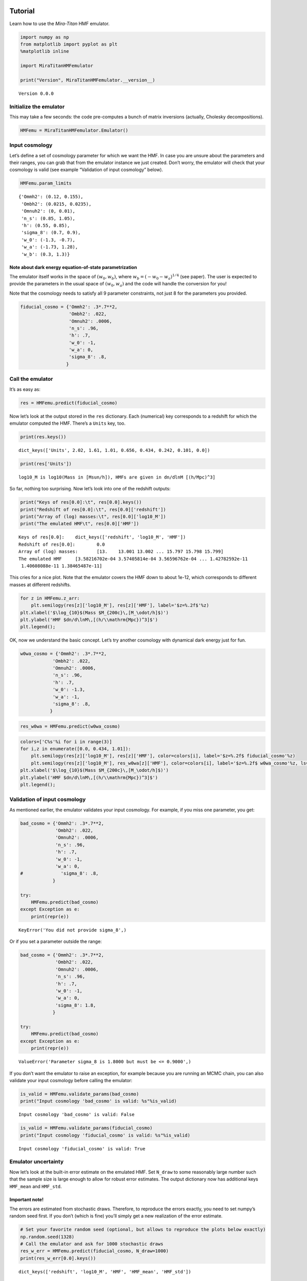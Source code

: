 Tutorial
========

Learn how to use the *Mira-Titan* HMF emulator.

.. code:: ipython3

    import numpy as np
    from matplotlib import pyplot as plt
    %matplotlib inline
    
    import MiraTitanHMFemulator
    
    print("Version", MiraTitanHMFemulator.__version__)


.. parsed-literal::

    Version 0.0.0


Initialize the emulator
-----------------------

This may take a few seconds: the code pre-computes a bunch of matrix
inversions (actually, Cholesky decompositions).

.. code:: ipython3

    HMFemu = MiraTitanHMFemulator.Emulator()

Input cosmology
---------------

Let’s define a set of cosmology parameter for which we want the HMF. In
case you are unsure about the parameters and their ranges, you can grab
that from the emulator instance we just created. Don’t worry, the
emulator will check that your cosmology is valid (see example
“Validation of input cosmology” below).

.. code:: ipython3

    HMFemu.param_limits




.. parsed-literal::

    {'Ommh2': (0.12, 0.155),
     'Ombh2': (0.0215, 0.0235),
     'Omnuh2': (0, 0.01),
     'n_s': (0.85, 1.05),
     'h': (0.55, 0.85),
     'sigma_8': (0.7, 0.9),
     'w_0': (-1.3, -0.7),
     'w_a': (-1.73, 1.28),
     'w_b': (0.3, 1.3)}



Note about dark energy equation-of-state parametrization
~~~~~~~~~~~~~~~~~~~~~~~~~~~~~~~~~~~~~~~~~~~~~~~~~~~~~~~~

The emulator itself works in the space of :math:`(w_0, w_b)`, where
:math:`w_b = (-w_0 -w_a)^{1/4}` (see paper). The user is expected to
provide the parameters in the usual space of :math:`(w_0, w_a)` and the
code will handle the conversion for you!

Note that the cosmology needs to satisfy all 9 parameter constraints,
not just 8 for the parameters you provided.

.. code:: ipython3

    fiducial_cosmo = {'Ommh2': .3*.7**2,
                      'Ombh2': .022,
                      'Omnuh2': .0006,
                      'n_s': .96,
                      'h': .7,
                      'w_0': -1,
                      'w_a': 0,
                      'sigma_8': .8,
                     }

Call the emulator
-----------------

It’s as easy as:

.. code:: ipython3

    res = HMFemu.predict(fiducial_cosmo)

Now let’s look at the output stored in the ``res`` dictionary. Each
(numerical) key corresponds to a redshift for which the emulator
computed the HMF. There’s a ``Units`` key, too.

.. code:: ipython3

    print(res.keys())


.. parsed-literal::

    dict_keys(['Units', 2.02, 1.61, 1.01, 0.656, 0.434, 0.242, 0.101, 0.0])


.. code:: ipython3

    print(res['Units'])


.. parsed-literal::

    log10_M is log10(Mass in [Msun/h]), HMFs are given in dn/dlnM [(h/Mpc)^3]


So far, nothing too surprising. Now let’s look into one of the redshift
outputs:

.. code:: ipython3

    print("Keys of res[0.0]:\t", res[0.0].keys())
    print("Redshift of res[0.0]:\t", res[0.0]['redshift'])
    print("Array of (log) masses:\t", res[0.0]['log10_M'])
    print("The emulated HMF\t", res[0.0]['HMF'])


.. parsed-literal::

    Keys of res[0.0]:	 dict_keys(['redshift', 'log10_M', 'HMF'])
    Redshift of res[0.0]:	 0.0
    Array of (log) masses:	 [13.    13.001 13.002 ... 15.797 15.798 15.799]
    The emulated HMF	 [3.58216702e-04 3.57405814e-04 3.56596762e-04 ... 1.42782592e-11
     1.40608088e-11 1.38465487e-11]


This cries for a nice plot. Note that the emulator covers the HMF down
to about 1e-12, which corresponds to different masses at different
redshifts.

.. code:: ipython3

    for z in HMFemu.z_arr:
        plt.semilogy(res[z]['log10_M'], res[z]['HMF'], label='$z=%.2f$'%z)
    plt.xlabel('$\log_{10}$(Mass $M_{200c}\,[M_\odot/h]$)')
    plt.ylabel('HMF $dn/d\lnM\,[(h/\\mathrm{Mpc})^3]$')
    plt.legend();



.. image:: _static/tutorial_files/tutorial_16_0.png


OK, now we understand the basic concept. Let’s try another cosmology
with dynamical dark energy just for fun.

.. code:: ipython3

    w0wa_cosmo = {'Ommh2': .3*.7**2,
                'Ombh2': .022,
                'Omnuh2': .0006,
                'n_s': .96,
                'h': .7,
                'w_0': -1.3,
                'w_a': -1,
                'sigma_8': .8,
               }

.. code:: ipython3

    res_w0wa = HMFemu.predict(w0wa_cosmo)

.. code:: ipython3

    colors=['C%s'%i for i in range(3)]
    for i,z in enumerate([0.0, 0.434, 1.01]):
        plt.semilogy(res[z]['log10_M'], res[z]['HMF'], color=colors[i], label='$z=%.2f$ fiducial_cosmo'%z)
        plt.semilogy(res[z]['log10_M'], res_w0wa[z]['HMF'], color=colors[i], label='$z=%.2f$ w0wa_cosmo'%z, ls=':')
    plt.xlabel('$\log_{10}$(Mass $M_{200c}\,[M_\odot/h]$)')
    plt.ylabel('HMF $dn/d\lnM\,[(h/\\mathrm{Mpc})^3]$')
    plt.legend();



.. image:: _static/tutorial_files/tutorial_20_0.png


Validation of input cosmology
-----------------------------

As mentioned earlier, the emulator validates your input cosmology. For
example, if you miss one parameter, you get:

.. code:: ipython3

    bad_cosmo = {'Ommh2': .3*.7**2,
                 'Ombh2': .022,
                 'Omnuh2': .0006,
                 'n_s': .96,
                 'h': .7,
                 'w_0': -1,
                 'w_a': 0,
    #              'sigma_8': .8,
                }
    
    try:
        HMFemu.predict(bad_cosmo)
    except Exception as e:
        print(repr(e))


.. parsed-literal::

    KeyError('You did not provide sigma_8',)


Or if you set a parameter outside the range:

.. code:: ipython3

    bad_cosmo = {'Ommh2': .3*.7**2,
                 'Ombh2': .022,
                 'Omnuh2': .0006,
                 'n_s': .96,
                 'h': .7,
                 'w_0': -1,
                 'w_a': 0,
                 'sigma_8': 1.8,
                }
    
    try:
        HMFemu.predict(bad_cosmo)
    except Exception as e:
        print(repr(e))


.. parsed-literal::

    ValueError('Parameter sigma_8 is 1.8000 but must be <= 0.9000',)


If you don’t want the emulator to raise an exception, for example
because you are running an MCMC chain, you can also validate your input
cosmology before calling the emulator:

.. code:: ipython3

    is_valid = HMFemu.validate_params(bad_cosmo)
    print("Input cosmology 'bad_cosmo' is valid: %s"%is_valid)


.. parsed-literal::

    Input cosmology 'bad_cosmo' is valid: False


.. code:: ipython3

    is_valid = HMFemu.validate_params(fiducial_cosmo)
    print("Input cosmology 'fiducial_cosmo' is valid: %s"%is_valid)


.. parsed-literal::

    Input cosmology 'fiducial_cosmo' is valid: True


Emulator uncertainty
--------------------

Now let’s look at the built-in error estimate on the emulated HMF. Set
``N_draw`` to some reasonably large number such that the sample size is
large enough to allow for robust error estimates. The output dictionary
now has additional keys ``HMF_mean`` and ``HMF_std``.

Important note!
~~~~~~~~~~~~~~~

The errors are estimated from stochastic draws. Therefore, to reproduce
the errors exactly, you need to set numpy’s random seed first. If you
don’t (which is fine) you’ll simply get a new realization of the error
estimate.

.. code:: ipython3

    # Set your favorite random seed (optional, but allows to reproduce the plots below exactly)
    np.random.seed(1328)
    # Call the emulator and ask for 1000 stochastic draws
    res_w_err = HMFemu.predict(fiducial_cosmo, N_draw=1000)
    print(res_w_err[0.0].keys())


.. parsed-literal::

    dict_keys(['redshift', 'log10_M', 'HMF', 'HMF_mean', 'HMF_std'])


Let’s visualize the error on the emulated HMF. As expected, the noise
increases with mass and redshift, because the input HMFs are limited by
shot noise (and sample variance at low mass) in the halo catalogs.

.. code:: ipython3

    for i,z in enumerate(HMFemu.z_arr):
        plt.semilogy(res[z]['log10_M'], res_w_err[z]['HMF_std'], color='C%d'%i, label='$z=%.2f$'%z)
    plt.xlabel('$\log_{10}$(Mass $M_{200c}\,[M_\odot/h]$)')
    plt.ylabel('Relative error on HMF')
    plt.legend(loc='lower right');



.. image:: _static/tutorial_files/tutorial_31_0.png


Also note that the emulator precision depends on the location in
parameter space: If an input model is “close”, the error is smaller than
if the closest input cosmology is “far away”. So let’s compare the
errors on the fiducial cosmology and the dynamical dark energy model:

.. code:: ipython3

    res_w0wa_w_err = HMFemu.predict(w0wa_cosmo, N_draw=1000)

.. code:: ipython3

    for i,z in enumerate([0.0, 0.434, 1.01]):
        plt.semilogy(res_w_err[z]['log10_M'], res_w_err[z]['HMF_std'],
                     color=colors[i], label='$z=%.2f$ fiducial_cosmo'%z)
        plt.semilogy(res_w0wa_w_err[z]['log10_M'], res_w0wa_w_err[z]['HMF_std'],
                     ls=':', color=colors[i], label='$z=%.2f$ w0wa_cosmo'%z)
    plt.xlabel('$\log_{10}$(Mass $M_{200c}\,[M_\odot/h]$)')
    plt.ylabel('Relative error on HMF')
    plt.legend();



.. image:: _static/tutorial_files/tutorial_34_0.png


Redshift evolution
==================

The emulator provides the HMF for 8 discrete redshifts. If you need the
HMF at some intermediate redshift, we recommend you simply interpolate.
Let’s look at the evolution of the HMF with redshift at fixed mass.

.. code:: ipython3

    for m in [0, 1000]:
        plt.semilogy(HMFemu.z_arr, [res[z]['HMF'][m] for z in HMFemu.z_arr],
                     label='$\log_{10}(M\,[M_\odot/h])=%.1f$'%res[0.0]['log10_M'][m])
    m = 2000
    plt.semilogy(HMFemu.z_arr[2:], [res[z]['HMF'][m] for z in HMFemu.z_arr[2:]],
                 label='$\log_{10}(M\,[M_\odot/h])=%.1f$'%res[0.0]['log10_M'][m],
                )
    
    plt.xlabel('redshift')
    plt.ylabel('HMF $dn/d\lnM\,[(h/\\mathrm{Mpc})^3]$')
    plt.legend();



.. image:: _static/tutorial_files/tutorial_36_0.png


That’s it!
==========

You now know how to use the *Mira-Titan* HMF emulator. Please don’t
hesitate to share your feedback!

